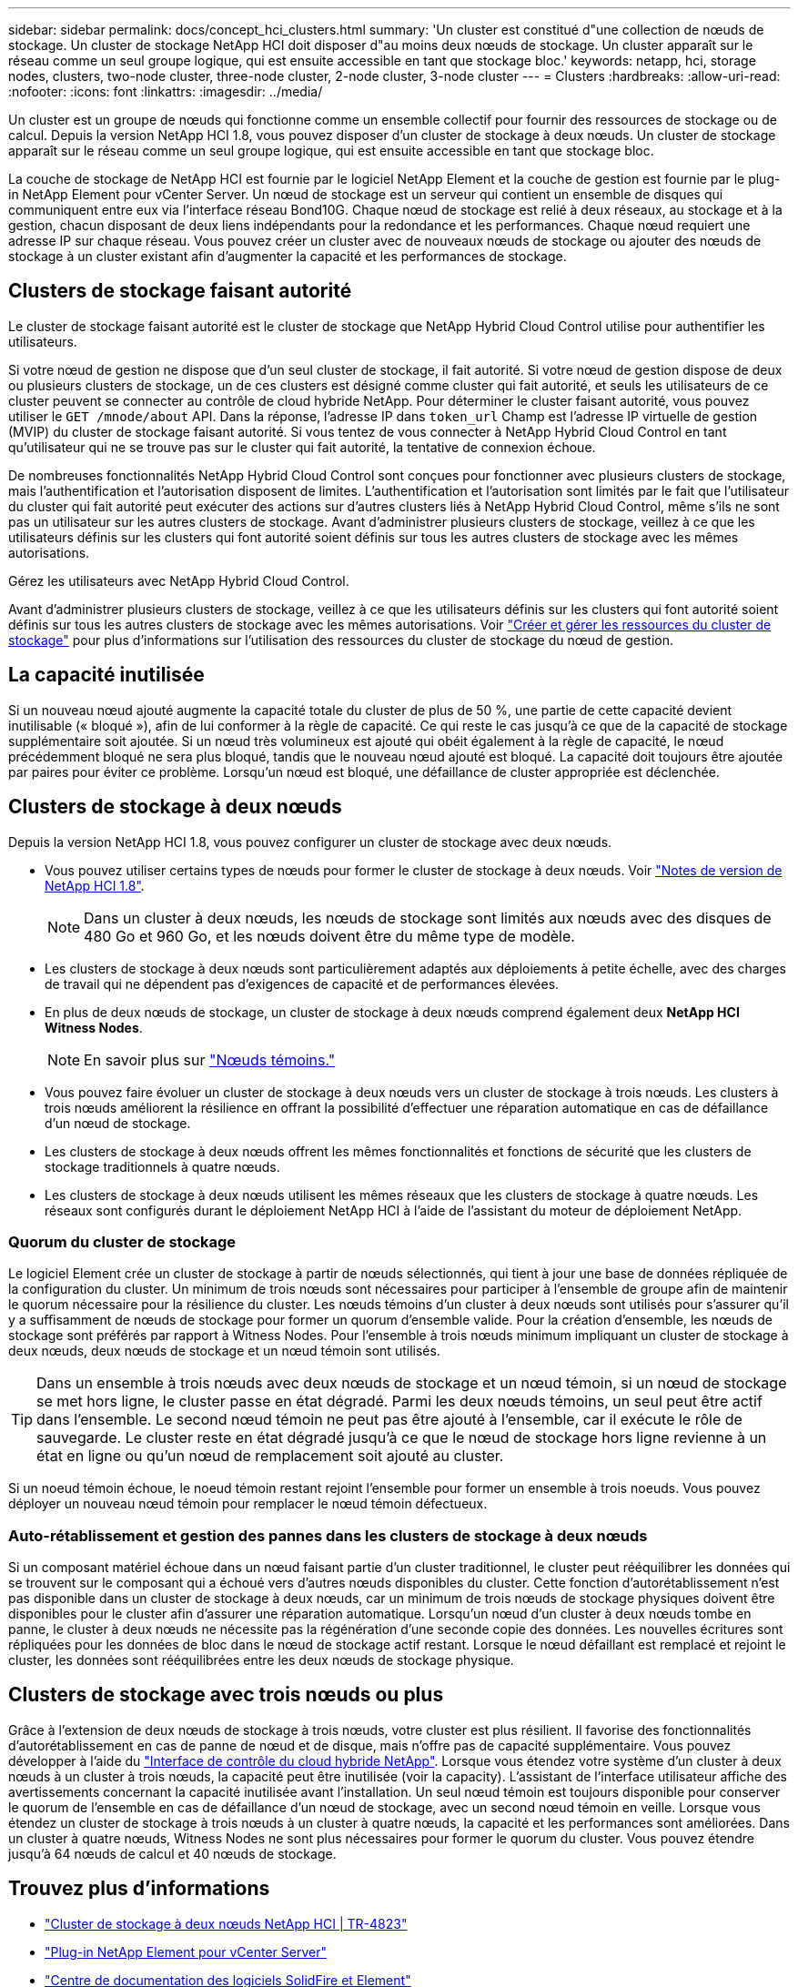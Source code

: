 ---
sidebar: sidebar 
permalink: docs/concept_hci_clusters.html 
summary: 'Un cluster est constitué d"une collection de nœuds de stockage. Un cluster de stockage NetApp HCI doit disposer d"au moins deux nœuds de stockage. Un cluster apparaît sur le réseau comme un seul groupe logique, qui est ensuite accessible en tant que stockage bloc.' 
keywords: netapp, hci, storage nodes, clusters, two-node cluster, three-node cluster, 2-node cluster, 3-node cluster 
---
= Clusters
:hardbreaks:
:allow-uri-read: 
:nofooter: 
:icons: font
:linkattrs: 
:imagesdir: ../media/


[role="lead"]
Un cluster est un groupe de nœuds qui fonctionne comme un ensemble collectif pour fournir des ressources de stockage ou de calcul. Depuis la version NetApp HCI 1.8, vous pouvez disposer d'un cluster de stockage à deux nœuds. Un cluster de stockage apparaît sur le réseau comme un seul groupe logique, qui est ensuite accessible en tant que stockage bloc.

La couche de stockage de NetApp HCI est fournie par le logiciel NetApp Element et la couche de gestion est fournie par le plug-in NetApp Element pour vCenter Server. Un nœud de stockage est un serveur qui contient un ensemble de disques qui communiquent entre eux via l'interface réseau Bond10G. Chaque nœud de stockage est relié à deux réseaux, au stockage et à la gestion, chacun disposant de deux liens indépendants pour la redondance et les performances. Chaque nœud requiert une adresse IP sur chaque réseau. Vous pouvez créer un cluster avec de nouveaux nœuds de stockage ou ajouter des nœuds de stockage à un cluster existant afin d'augmenter la capacité et les performances de stockage.



== Clusters de stockage faisant autorité

Le cluster de stockage faisant autorité est le cluster de stockage que NetApp Hybrid Cloud Control utilise pour authentifier les utilisateurs.

Si votre nœud de gestion ne dispose que d'un seul cluster de stockage, il fait autorité. Si votre nœud de gestion dispose de deux ou plusieurs clusters de stockage, un de ces clusters est désigné comme cluster qui fait autorité, et seuls les utilisateurs de ce cluster peuvent se connecter au contrôle de cloud hybride NetApp. Pour déterminer le cluster faisant autorité, vous pouvez utiliser le `GET /mnode/about` API. Dans la réponse, l'adresse IP dans `token_url` Champ est l'adresse IP virtuelle de gestion (MVIP) du cluster de stockage faisant autorité. Si vous tentez de vous connecter à NetApp Hybrid Cloud Control en tant qu'utilisateur qui ne se trouve pas sur le cluster qui fait autorité, la tentative de connexion échoue.

De nombreuses fonctionnalités NetApp Hybrid Cloud Control sont conçues pour fonctionner avec plusieurs clusters de stockage, mais l'authentification et l'autorisation disposent de limites. L'authentification et l'autorisation sont limités par le fait que l'utilisateur du cluster qui fait autorité peut exécuter des actions sur d'autres clusters liés à NetApp Hybrid Cloud Control, même s'ils ne sont pas un utilisateur sur les autres clusters de stockage. Avant d'administrer plusieurs clusters de stockage, veillez à ce que les utilisateurs définis sur les clusters qui font autorité soient définis sur tous les autres clusters de stockage avec les mêmes autorisations.

Gérez les utilisateurs avec NetApp Hybrid Cloud Control.

Avant d'administrer plusieurs clusters de stockage, veillez à ce que les utilisateurs définis sur les clusters qui font autorité soient définis sur tous les autres clusters de stockage avec les mêmes autorisations. Voir link:task_mnode_manage_storage_cluster_assets.html["Créer et gérer les ressources du cluster de stockage"] pour plus d'informations sur l'utilisation des ressources du cluster de stockage du nœud de gestion.



== La capacité inutilisée

Si un nouveau nœud ajouté augmente la capacité totale du cluster de plus de 50 %, une partie de cette capacité devient inutilisable (« bloqué »), afin de lui conformer à la règle de capacité. Ce qui reste le cas jusqu'à ce que de la capacité de stockage supplémentaire soit ajoutée. Si un nœud très volumineux est ajouté qui obéit également à la règle de capacité, le nœud précédemment bloqué ne sera plus bloqué, tandis que le nouveau nœud ajouté est bloqué. La capacité doit toujours être ajoutée par paires pour éviter ce problème. Lorsqu'un nœud est bloqué, une défaillance de cluster appropriée est déclenchée.



== Clusters de stockage à deux nœuds

Depuis la version NetApp HCI 1.8, vous pouvez configurer un cluster de stockage avec deux nœuds.

* Vous pouvez utiliser certains types de nœuds pour former le cluster de stockage à deux nœuds. Voir https://library.netapp.com/ecm/ecm_download_file/ECMLP2865021["Notes de version de NetApp HCI 1.8"^].
+

NOTE: Dans un cluster à deux nœuds, les nœuds de stockage sont limités aux nœuds avec des disques de 480 Go et 960 Go, et les nœuds doivent être du même type de modèle.

* Les clusters de stockage à deux nœuds sont particulièrement adaptés aux déploiements à petite échelle, avec des charges de travail qui ne dépendent pas d'exigences de capacité et de performances élevées.
* En plus de deux nœuds de stockage, un cluster de stockage à deux nœuds comprend également deux *NetApp HCI Witness Nodes*.
+

NOTE: En savoir plus sur link:concept_hci_nodes.html["Nœuds témoins."]

* Vous pouvez faire évoluer un cluster de stockage à deux nœuds vers un cluster de stockage à trois nœuds. Les clusters à trois nœuds améliorent la résilience en offrant la possibilité d'effectuer une réparation automatique en cas de défaillance d'un nœud de stockage.
* Les clusters de stockage à deux nœuds offrent les mêmes fonctionnalités et fonctions de sécurité que les clusters de stockage traditionnels à quatre nœuds.
* Les clusters de stockage à deux nœuds utilisent les mêmes réseaux que les clusters de stockage à quatre nœuds. Les réseaux sont configurés durant le déploiement NetApp HCI à l'aide de l'assistant du moteur de déploiement NetApp.




=== Quorum du cluster de stockage

Le logiciel Element crée un cluster de stockage à partir de nœuds sélectionnés, qui tient à jour une base de données répliquée de la configuration du cluster. Un minimum de trois nœuds sont nécessaires pour participer à l'ensemble de groupe afin de maintenir le quorum nécessaire pour la résilience du cluster. Les nœuds témoins d'un cluster à deux nœuds sont utilisés pour s'assurer qu'il y a suffisamment de nœuds de stockage pour former un quorum d'ensemble valide. Pour la création d'ensemble, les nœuds de stockage sont préférés par rapport à Witness Nodes. Pour l'ensemble à trois nœuds minimum impliquant un cluster de stockage à deux nœuds, deux nœuds de stockage et un nœud témoin sont utilisés.


TIP: Dans un ensemble à trois nœuds avec deux nœuds de stockage et un nœud témoin, si un nœud de stockage se met hors ligne, le cluster passe en état dégradé. Parmi les deux nœuds témoins, un seul peut être actif dans l'ensemble. Le second nœud témoin ne peut pas être ajouté à l'ensemble, car il exécute le rôle de sauvegarde. Le cluster reste en état dégradé jusqu'à ce que le nœud de stockage hors ligne revienne à un état en ligne ou qu'un nœud de remplacement soit ajouté au cluster.

Si un noeud témoin échoue, le noeud témoin restant rejoint l'ensemble pour former un ensemble à trois noeuds. Vous pouvez déployer un nouveau nœud témoin pour remplacer le nœud témoin défectueux.



=== Auto-rétablissement et gestion des pannes dans les clusters de stockage à deux nœuds

Si un composant matériel échoue dans un nœud faisant partie d'un cluster traditionnel, le cluster peut rééquilibrer les données qui se trouvent sur le composant qui a échoué vers d'autres nœuds disponibles du cluster. Cette fonction d'autorétablissement n'est pas disponible dans un cluster de stockage à deux nœuds, car un minimum de trois nœuds de stockage physiques doivent être disponibles pour le cluster afin d'assurer une réparation automatique. Lorsqu'un nœud d'un cluster à deux nœuds tombe en panne, le cluster à deux nœuds ne nécessite pas la régénération d'une seconde copie des données. Les nouvelles écritures sont répliquées pour les données de bloc dans le nœud de stockage actif restant. Lorsque le nœud défaillant est remplacé et rejoint le cluster, les données sont rééquilibrées entre les deux nœuds de stockage physique.



== Clusters de stockage avec trois nœuds ou plus

Grâce à l'extension de deux nœuds de stockage à trois nœuds, votre cluster est plus résilient. Il favorise des fonctionnalités d'autorétablissement en cas de panne de nœud et de disque, mais n'offre pas de capacité supplémentaire. Vous pouvez développer à l'aide du link:task_hcc_expand_storage.html["Interface de contrôle du cloud hybride NetApp"]. Lorsque vous étendez votre système d'un cluster à deux nœuds à un cluster à trois nœuds, la capacité peut être inutilisée (voir la  capacity). L'assistant de l'interface utilisateur affiche des avertissements concernant la capacité inutilisée avant l'installation. Un seul nœud témoin est toujours disponible pour conserver le quorum de l'ensemble en cas de défaillance d'un nœud de stockage, avec un second nœud témoin en veille. Lorsque vous étendez un cluster de stockage à trois nœuds à un cluster à quatre nœuds, la capacité et les performances sont améliorées. Dans un cluster à quatre nœuds, Witness Nodes ne sont plus nécessaires pour former le quorum du cluster. Vous pouvez étendre jusqu'à 64 nœuds de calcul et 40 nœuds de stockage.



== Trouvez plus d'informations

* https://www.netapp.com/us/media/tr-4823.pdf["Cluster de stockage à deux nœuds NetApp HCI | TR-4823"^]
* https://docs.netapp.com/us-en/vcp/index.html["Plug-in NetApp Element pour vCenter Server"^]
* http://docs.netapp.com/sfe-122/index.jsp["Centre de documentation des logiciels SolidFire et Element"^]

